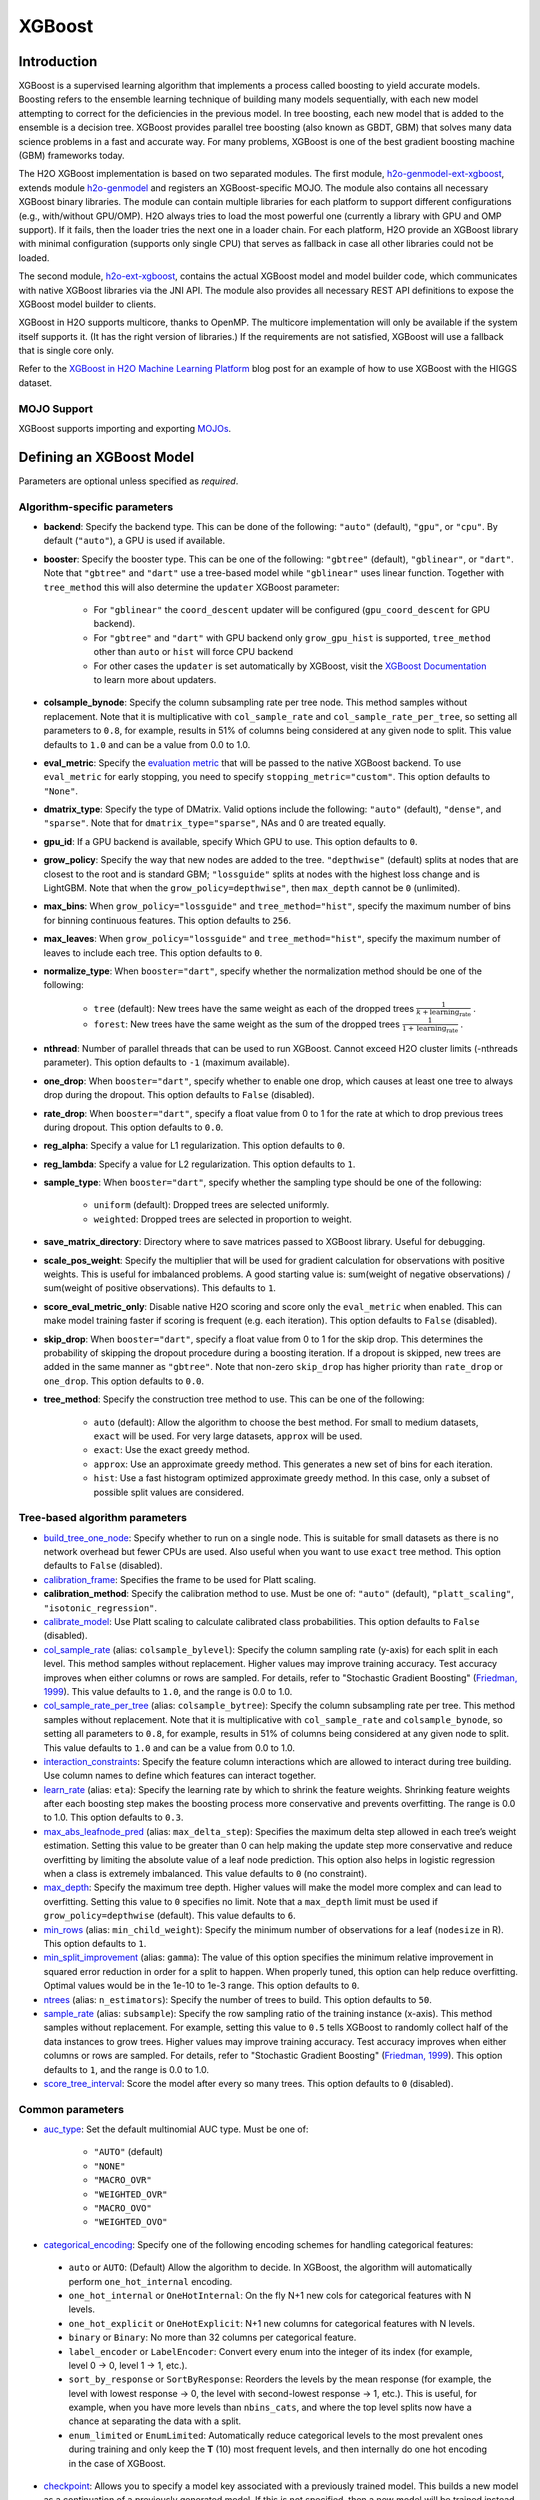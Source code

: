 XGBoost
-------

Introduction
~~~~~~~~~~~~

XGBoost is a supervised learning algorithm that implements a process called boosting to yield accurate models. Boosting refers to the ensemble learning technique of building many models sequentially, with each new model attempting to correct for the deficiencies in the previous model. In tree boosting, each new model that is added to the ensemble is a decision tree. XGBoost provides parallel tree boosting (also known as GBDT, GBM) that solves many data science problems in a fast and accurate way. For many problems, XGBoost is one of the best gradient boosting machine (GBM) frameworks today. 

The H2O XGBoost implementation is based on two separated modules. The first module, `h2o-genmodel-ext-xgboost <https://github.com/h2oai/h2o-3/tree/master/h2o-genmodel-extensions/xgboost>`__, extends module `h2o-genmodel <https://github.com/h2oai/h2o-3/tree/master/h2o-genmodel>`__  and registers an XGBoost-specific MOJO. The module also contains all necessary XGBoost binary libraries. The module can contain multiple libraries for each platform to support different configurations (e.g., with/without GPU/OMP). H2O always tries to load the most powerful one (currently a library with GPU and OMP support). If it fails, then the loader tries the next one in a loader chain. For each platform, H2O provide an XGBoost library with minimal configuration (supports only single CPU) that serves as fallback in case all other libraries could not be loaded.

The second module, `h2o-ext-xgboost <https://github.com/h2oai/h2o-3/tree/master/h2o-extensions/xgboost>`__, contains the actual XGBoost model and model builder code, which communicates with native XGBoost libraries via the JNI API. The module also provides all necessary REST API definitions to expose the XGBoost model builder to clients.

XGBoost in H2O supports multicore, thanks to OpenMP. The multicore implementation will only be available if the system itself supports it. (It has the right version of libraries.) If the requirements are not satisfied, XGBoost will use a fallback that is single core only.

Refer to the `XGBoost in H2O Machine Learning Platform <https://www.h2o.ai/blog/xgboost-in-h2o-machine-learning-platform/>`__ blog post for an example of how to use XGBoost with the HIGGS dataset. 

MOJO Support
''''''''''''

XGBoost supports importing and exporting `MOJOs <../save-and-load-model.html#supported-mojos>`__.

Defining an XGBoost Model
~~~~~~~~~~~~~~~~~~~~~~~~~

Parameters are optional unless specified as *required*.

Algorithm-specific parameters
'''''''''''''''''''''''''''''

-  **backend**: Specify the backend type. This can be done of the following: ``"auto"`` (default), ``"gpu"``, or ``"cpu"``. By default (``"auto"``), a GPU is used if available.

-  **booster**: Specify the booster type. This can be one of the following: ``"gbtree"`` (default), ``"gblinear"``, or ``"dart"``. Note that ``"gbtree"`` and ``"dart"`` use a tree-based model while ``"gblinear"`` uses linear function. Together with ``tree_method`` this will also determine the ``updater`` XGBoost parameter:

    - For ``"gblinear"`` the ``coord_descent`` updater will be configured (``gpu_coord_descent`` for GPU backend).
    - For ``"gbtree"`` and ``"dart"`` with GPU backend only ``grow_gpu_hist`` is supported, ``tree_method`` other than ``auto`` or ``hist`` will force CPU backend
    - For other cases the ``updater`` is set automatically by XGBoost, visit the 
      `XGBoost Documentation <https://xgboost.readthedocs.io/en/latest/parameter.html#parameters-for-tree-booster>`__
      to learn more about updaters.

-  **colsample_bynode**: Specify the column subsampling rate per tree node. This method samples without replacement. Note that it is multiplicative with ``col_sample_rate`` and ``col_sample_rate_per_tree``, so setting all parameters to ``0.8``, for example, results in 51% of columns being considered at any given node to split. This value defaults to ``1.0`` and can be a value from 0.0 to 1.0.

- **eval_metric**: Specify the `evaluation metric <https://xgboost.readthedocs.io/en/stable/parameter.html#learning-task-parameters>`__ that will be passed to the native XGBoost backend. To use ``eval_metric`` for early stopping, you need to specify ``stopping_metric="custom"``. This option defaults to ``"None"``. 

-  **dmatrix_type**: Specify the type of DMatrix. Valid options include the following: ``"auto"`` (default), ``"dense"``, and ``"sparse"``. Note that for ``dmatrix_type="sparse"``, NAs and 0 are treated equally.

-  **gpu_id**: If a GPU backend is available, specify Which GPU to use. This option defaults to ``0``.

-  **grow_policy**: Specify the way that new nodes are added to the tree. ``"depthwise"`` (default) splits at nodes that are closest to the root and is standard GBM; ``"lossguide"`` splits at nodes with the highest loss change and is LightGBM. Note that when the ``grow_policy=depthwise"``, then ``max_depth`` cannot be ``0`` (unlimited).

-  **max_bins**: When ``grow_policy="lossguide"`` and ``tree_method="hist"``, specify the maximum number of bins for binning continuous features. This option defaults to ``256``.

-  **max_leaves**: When ``grow_policy="lossguide"`` and ``tree_method="hist"``, specify the maximum number of leaves to include each tree. This option defaults to ``0``.

-  **normalize_type**: When ``booster="dart"``, specify whether the normalization method should be one of the following:

     -  ``tree`` (default): New trees have the same weight as each of the dropped trees :math:`\frac{1}{k + \text{learning_rate}}` .
     -  ``forest``: New trees have the same weight as the sum of the dropped trees :math:`\frac{1}{1 + \text{learning_rate}}` .

-  **nthread**: Number of parallel threads that can be used to run XGBoost. Cannot exceed H2O cluster limits (-nthreads parameter). This option defaults to ``-1`` (maximum available).

-  **one_drop**: When ``booster="dart"``, specify whether to enable one drop, which causes at least one tree to always drop during the dropout. This option defaults to ``False`` (disabled).

-  **rate_drop**: When ``booster="dart"``, specify a float value from 0 to 1 for the rate at which to drop previous trees during dropout. This option defaults to ``0.0``.

-  **reg_alpha**: Specify a value for L1 regularization. This option defaults to ``0``.

-  **reg_lambda**: Specify a value for L2 regularization. This option defaults to ``1``.

-  **sample_type**: When ``booster="dart"``, specify whether the sampling type should be one of the following:

     -  ``uniform`` (default): Dropped trees are selected uniformly.
     -  ``weighted``: Dropped trees are selected in proportion to weight.

-  **save_matrix_directory**: Directory where to save matrices passed to XGBoost library. Useful for debugging.

-  **scale_pos_weight**: Specify the multiplier that will be used for gradient calculation for observations with positive weights. This is useful for imbalanced problems. A good starting value is: sum(weight of negative observations) / sum(weight of positive observations). This defaults to ``1``.

- **score_eval_metric_only**: Disable native H2O scoring and score only the ``eval_metric`` when enabled. This can make model training faster if scoring is frequent (e.g. each iteration). This option defaults to ``False`` (disabled).

-  **skip_drop**: When ``booster="dart"``, specify a float value from 0 to 1 for the skip drop. This determines the probability of skipping the dropout procedure during a boosting iteration. If a dropout is skipped, new trees are added in the same manner as ``"gbtree"``. Note that non-zero ``skip_drop`` has higher priority than ``rate_drop`` or ``one_drop``. This option defaults to ``0.0``.

-  **tree_method**: Specify the construction tree method to use. This can be one of the following: 

     - ``auto`` (default): Allow the algorithm to choose the best method. For small to medium datasets, ``exact``  will be used. For very large datasets, ``approx`` will be used.
     - ``exact``: Use the exact greedy method.
     - ``approx``: Use an approximate greedy method. This generates a new set of bins for each iteration.
     - ``hist``: Use a fast histogram optimized approximate greedy method. In this case, only a subset of possible split values are considered.


Tree-based algorithm parameters
'''''''''''''''''''''''''''''''

-  `build_tree_one_node <algo-params/build_tree_one_node.html>`__: Specify whether to run on a single node. This is suitable for small datasets as there is no network overhead but fewer CPUs are used. Also useful when you want to use ``exact`` tree method. This option defaults to ``False`` (disabled).

-  `calibration_frame <algo-params/calibration_frame.html>`__: Specifies the frame to be used for Platt scaling.

-  **calibration_method**: Specify the calibration method to use. Must be one of: ``"auto"`` (default), ``"platt_scaling"``, ``"isotonic_regression"``.

-  `calibrate_model <algo-params/calibrate_model.html>`__: Use Platt scaling to calculate calibrated class probabilities. This option defaults to ``False`` (disabled).

-  `col_sample_rate <algo-params/col_sample_rate.html>`__ (alias: ``colsample_bylevel``): Specify the column sampling rate (y-axis) for each split in each level. This method samples without replacement. Higher values may improve training accuracy. Test accuracy improves when either columns or rows are sampled. For details, refer to "Stochastic Gradient Boosting" (`Friedman, 1999 <https://statweb.stanford.edu/~jhf/ftp/stobst.pdf>`__). This value defaults to ``1.0``, and the range is 0.0 to 1.0. 

-  `col_sample_rate_per_tree <algo-params/col_sample_rate_per_tree.html>`__ (alias: ``colsample_bytree``): Specify the column subsampling rate per tree. This method samples without replacement. Note that it is multiplicative with ``col_sample_rate`` and ``colsample_bynode``, so setting all parameters to ``0.8``, for example, results in 51% of columns being considered at any given node to split. This value defaults to ``1.0`` and can be a value from 0.0 to 1.0. 

-  `interaction_constraints <algo-params/interaction_constraints.html>`__: Specify the feature column interactions which are allowed to interact during tree building. Use column names to define which features can interact together. 

-  `learn_rate <algo-params/learn_rate.html>`__ (alias: ``eta``): Specify the learning rate by which to shrink the feature weights. Shrinking feature weights after each boosting step makes the boosting process more conservative and prevents overfitting. The range is 0.0 to 1.0. This option defaults to ``0.3``.

-  `max_abs_leafnode_pred <algo-params/max_abs_leafnode_pred.html>`__ (alias: ``max_delta_step``): Specifies the maximum delta step allowed in each tree’s weight estimation. Setting this value to be greater than 0 can help making the update step more conservative and reduce overfitting by limiting the absolute value of a leaf node prediction. This option also helps in logistic regression when a class is extremely imbalanced. This value defaults to ``0`` (no constraint).

-  `max_depth <algo-params/max_depth.html>`__: Specify the maximum tree depth. Higher values will make the model more complex and can lead to overfitting. Setting this value to ``0`` specifies no limit. Note that a ``max_depth`` limit must be used if ``grow_policy=depthwise`` (default). This value defaults to ``6``.

-  `min_rows <algo-params/min_rows.html>`__ (alias: ``min_child_weight``): Specify the minimum number of observations for a leaf (``nodesize`` in R). This option defaults to ``1``. 

-  `min_split_improvement <algo-params/min_split_improvement.html>`__ (alias: ``gamma``): The value of this option specifies the minimum relative improvement in squared error reduction in order for a split to happen. When properly tuned, this option can help reduce overfitting. Optimal values would be in the 1e-10 to 1e-3 range. This option defaults to ``0``.

-  `ntrees <algo-params/ntrees.html>`__ (alias: ``n_estimators``): Specify the number of trees to build. This option defaults to ``50``.

-  `sample_rate <algo-params/sample_rate.html>`__ (alias: ``subsample``): Specify the row sampling ratio of the training instance (x-axis). This method samples without replacement. For example, setting this value to ``0.5`` tells XGBoost to randomly collect half of the data instances to grow trees. Higher values may improve training accuracy. Test accuracy improves when either columns or rows are sampled. For details, refer to "Stochastic Gradient Boosting" (`Friedman, 1999 <https://statweb.stanford.edu/~jhf/ftp/stobst.pdf>`__). This option defaults to ``1``, and the range is 0.0 to 1.0. 

-  `score_tree_interval <algo-params/score_tree_interval.html>`__: Score the model after every so many trees. This option defaults to ``0`` (disabled).

Common parameters
'''''''''''''''''

- `auc_type <algo-params/auc_type.html>`__: Set the default multinomial AUC type. Must be one of:

     - ``"AUTO"`` (default)
     - ``"NONE"``
     - ``"MACRO_OVR"``
     - ``"WEIGHTED_OVR"``
     - ``"MACRO_OVO"``
     - ``"WEIGHTED_OVO"``

-  `categorical_encoding <algo-params/categorical_encoding.html>`__: Specify one of the following encoding schemes for handling categorical features:

  - ``auto`` or ``AUTO``: (Default) Allow the algorithm to decide. In XGBoost, the algorithm will automatically perform ``one_hot_internal`` encoding. 
  - ``one_hot_internal`` or ``OneHotInternal``: On the fly N+1 new cols for categorical features with N levels.
  - ``one_hot_explicit`` or ``OneHotExplicit``: N+1 new columns for categorical features with N levels.
  - ``binary`` or ``Binary``: No more than 32 columns per categorical feature.
  - ``label_encoder`` or ``LabelEncoder``: Convert every enum into the integer of its index (for example, level 0 -> 0, level 1 -> 1, etc.).
  - ``sort_by_response`` or ``SortByResponse``: Reorders the levels by the mean response (for example, the level with lowest response -> 0, the level with second-lowest response -> 1, etc.). This is useful, for example, when you have more levels than ``nbins_cats``, and where the top level splits now have a chance at separating the data with a split. 
  - ``enum_limited`` or ``EnumLimited``: Automatically reduce categorical levels to the most prevalent ones during training and only keep the **T** (10) most frequent levels, and then internally do one hot encoding in the case of XGBoost.

- `checkpoint <algo-params/checkpoint.html>`__: Allows you to specify a model key associated with a previously trained model. This builds a new model as a continuation of a previously generated model. If this is not specified, then a new model will be trained instead of building on a previous model.

-  `distribution <algo-params/distribution.html>`__: Specify the distribution (i.e. the loss function). The options are:
    
     - ``AUTO`` (default)
     - ``bernoulli`` -- response column must be 2-class categorical
     - ``multinomial`` -- response column must be categorical
     - ``poisson`` -- response column must be numeric
     - ``tweedie`` -- response column must be numeric
     - ``gaussian`` -- response column must be numeric
     - ``gamma`` -- response column must be numeric

  **Note**: ``AUTO`` distribution is performed by default. In this case, the algorithm will guess the model type based on the response column type. If the response column type is numeric, ``AUTO`` defaults to ``“gaussian”``; if categorical, ``AUTO`` defaults to ``"bernoulli"`` or ``"multinomial"`` depending on the number of response categories.

-  `export_checkpoints_dir <algo-params/export_checkpoints_dir.html>`__: Specify a directory to which generated models will automatically be exported.

-  `ignore_const_cols <algo-params/ignore_const_cols.html>`__: Specify whether to ignore constant training columns, since no information can be gained from them. This option defaults to ``True`` (enabled).

-  `ignored_columns <algo-params/ignored_columns.html>`__: (Python and Flow only) Specify the column or columns to be excluded from the model. In Flow, click the checkbox next to a column name to add it to the list of columns excluded from the model. To add all columns, click the **All** button. To remove a column from the list of ignored columns, click the X next to the column name. To remove all columns from the list of ignored columns, click the **None** button. To search for a specific column, type the column name in the **Search** field above the column list. To only show columns with a specific percentage of missing values, specify the percentage in the **Only show columns with more than 0% missing values** field. To change the selections for the hidden columns, use the **Select Visible** or **Deselect Visible** buttons.

-  `fold_assignment <algo-params/fold_assignment.html>`__: (Applicable only if a value for ``nfolds`` is specified and ``fold_column`` is not specified) Specify the cross-validation fold assignment scheme. One of:

     - ``AUTO`` (default; uses ``Random``)
     - ``Random``
     - ``Modulo`` (`read more about Modulo <https://en.wikipedia.org/wiki/Modulo_operation>`__)
     - ``Stratified`` (which will stratify the folds based on the response variable for classification problems)

-  `fold_column <algo-params/fold_column.html>`__: Specify the column that contains the cross-validation fold index assignment per observation.

- `gainslift_bins <algo-params/gainslift_bins.html>`__: The number of bins for a Gains/Lift table. The default value is ``-1`` and makes the binning automatic. To disable this feature, set to ``0``.

-  `keep_cross_validation_fold_assignment <algo-params/keep_cross_validation_fold_assignment.html>`__: Enable this option to preserve the cross-validation fold assignment. This option defaults to ``False`` (disabled).

-  `keep_cross_validation_models <algo-params/keep_cross_validation_models.html>`__: Specify whether to keep the cross-validated models. Keeping cross-validation models may consume significantly more memory in the H2O cluster. This option defaults to ``True`` (enabled).

-  `keep_cross_validation_predictions <algo-params/keep_cross_validation_predictions.html>`__: Enable this option to keep the cross-validation predictions. This option defaults to ``False`` (disabled).

-  `max_runtime_secs <algo-params/max_runtime_secs.html>`__: Maximum allowed runtime in seconds for model training. This option defaults to ``0`` (disabled) by default.

-  `model_id <algo-params/model_id.html>`__: Specify a custom name for the model to use as a reference. By default, H2O automatically generates a destination key.

-  `monotone_constraints <algo-params/monotone_constraints.html>`__: (Applicable when ``distribution`` is ``gaussian``, ``bernoulli``, or ``tweedie`` only) A mapping representing monotonic constraints. Use ``+1`` to enforce an increasing constraint and ``-1`` to specify a decreasing constraint. Note that constraints can only be defined for numerical columns.  A `Python demo is available <https://github.com/h2oai/h2o-3/tree/master/h2o-py/demos/H2O_tutorial_gbm_monotonicity.ipynb>`__.

-  `nfolds <algo-params/nfolds.html>`__: Specify the number of folds for cross-validation. The value can be ``0`` (default) to disable or :math:`\geq` 2. 

-  `offset_column <algo-params/offset_column.html>`__: Specify a column to use as the offset.

    **Note**: Offsets are per-row "bias values" that are used during model training. For Gaussian distributions, they can be seen as simple corrections to the response (``y``) column. Instead of learning to predict the response (y-row), the model learns to predict the (row) offset of the response column. For other distributions, the offset corrections are applied in the linearized space before applying the inverse link function to get the actual response values. 

-  **quiet_mode**: Specify whether to enable quiet mode. This option defaults to ``True`` (enabled).

-  `seed <algo-params/seed.html>`__: Specify the random number generator (RNG) seed for algorithm components dependent on randomization. The seed is consistent for each H2O instance so that you can create models with the same starting conditions in alternative configurations. This option defaults to ``-1`` (time-based random number).

-  `score_each_iteration <algo-params/score_each_iteration.html>`__: Specify whether to score during each iteration of the model training. This option defaults to ``False`` (disabled).

-  `stopping_metric <algo-params/stopping_metric.html>`__: Specify the metric to use for early stopping. The available options are:
    
    - ``AUTO`` (default): (This defaults to ``logloss`` for classification and ``deviance`` for regression)
    - ``deviance``
    - ``logloss``
    - ``MSE``
    - ``RMSE``
    - ``MAE``
    - ``RMSLE``
    - ``AUC`` (area under the ROC curve)
    - ``AUCPR`` (area under the Precision-Recall curve)
    - ``lift_top_group``
    - ``misclassification``
    - ``mean_per_class_error``

-  `stopping_rounds <algo-params/stopping_rounds.html>`__: Stops training when the option selected for ``stopping_metric`` doesn't improve for the specified number of training rounds, based on a simple moving average. This value defaults to ``0`` (disabled). The metric is computed on the validation data (if provided); otherwise, training data is used.
   
   **Note**: If cross-validation is enabled:

    - All cross-validation models stop training when the validation metric doesn't improve.
    - The main model runs for the mean number of epochs.
    - N+1 models may be off by the number specified for **stopping\_rounds** from the best model, but the cross-validation metric estimates the performance of the main model for the resulting number of epochs (which may be fewer than the specified number of epochs).

-  `stopping_tolerance <algo-params/stopping_tolerance.html>`__: Specify the relative tolerance for the metric-based stopping to stop training if the improvement is less than this value. This value defaults to ``0.001``.

-  `training_frame <algo-params/training_frame.html>`__: *Required* Specify the dataset used to build the model. 
    
     **NOTE**: In Flow, if you click the **Build a model** button from the ``Parse`` cell, the training frame is entered automatically.

-  `tweedie_power <algo-params/tweedie_power.html>`__: (Applicable if ``distribution="tweedie"`` only) Specify the Tweedie power. For more information, refer to `Tweedie distribution <https://en.wikipedia.org/wiki/Tweedie_distribution>`__. You can tune over this option with values > 1.0 and < 2.0. This value defaults to ``1.5``. 

-  `validation_frame <algo-params/validation_frame.html>`__: Specify the dataset used to evaluate the accuracy of the model.

-  **verbose**: Print scoring history to the console. For XGBoost, metrics are per tree. This option defaults to ``False`` (disabled).

-  `weights_column <algo-params/weights_column.html>`__: Specify a column to use for the observation weights, which are used for bias correction. The specified ``weights_column`` must be included in the specified ``training_frame``. 
   
    *Python only*: To use a weights column when passing an H2OFrame to ``x`` instead of a list of column names, the specified ``training_frame`` must contain the specified ``weights_column``. 
   
    **Note**: Weights are per-row observation weights and do not increase the size of the data frame. This is typically the number of times a row is repeated, but non-integer values are supported as well. During training, rows with higher weights matter more, due to the larger loss function pre-factor.

-  `x <algo-params/x.html>`__: Specify a vector containing the names or indices of the predictor variables to use when building the model. If ``x`` is missing, then all columns except ``y`` are used.

-  `y <algo-params/y.html>`__: *Required* Specify the column to use as the dependent variable. The data can be numeric or categorical.

"LightGBM" Emulation Mode Options
~~~~~~~~~~~~~~~~~~~~~~~~~~~~~~~~~

LightGBM mode builds trees as deep as necessary by repeatedly splitting the one leaf that gives the biggest gain instead of splitting all leaves until a maximum depth is reached. H2O does not integrate `LightGBM <https://github.com/Microsoft/LightGBM>`__. Instead, H2O provides a method for emulating the LightGBM software using a certain set of options within XGBoost. This is done by setting the following options:

::

   tree_method="hist"
   grow_policy="lossguide"

When the above are configured, then the following additional "LightGBM" options are available:

- ``max_bin``
- ``max_leaves``

XGBoost Only Options
~~~~~~~~~~~~~~~~~~~~

As opposed to light GBM models, the following options configure a true XGBoost model.

- ``tree_method``
- ``grow_policy``
- ``booster``
- ``gamma``
- ``reg_lambda``
- ``reg_alpha``
- ``dmatrix_type``
- ``backend``
- ``gpu_id``


Dart Booster Options
~~~~~~~~~~~~~~~~~~~~

The following additional parameters can be configured when ``booster=dart``: 

- ``sample_type``
- ``normalize_type``
- ``rate_drop``
- ``one_drop``
- ``skip_drop``

GPU Support
~~~~~~~~~~~

GPU support is available in H2O's XGBoost if the following requirements are met:

- NVIDIA GPUs (GPU Cloud, DGX Station, DGX-1, or DGX-2)
- CUDA 9

**Notes**:

 - You can verify that your CUDA runtime version is CUDA 9 by typing ``ls /usr/local/cuda``. If this does not point to CUDA 9, and you have CUDA 9 installed, then create a symlink that points to CUDA 9.
 - You can monitor your GPU utilization via the ``nvidia-smi`` command. Refer to https://developer.nvidia.com/nvidia-system-management-interface for more information.

Limitations
~~~~~~~~~~~

This section provides a list of XGBoost limitations - some of which will be addressed in a future release. In general, if XGBoost cannot be initialized for any reason (e.g., unsupported platform), then the algorithm is not exposed via REST API and is not available for clients. Clients can verify availability of the XGBoost by using the corresponding client API call. For example, in Python:

::

  is_xgboost_available = H2OXGBoostEstimator.available()

The list of limitations include:

  - XGBoost is not currently supported on Windows or on the new Apple M1 chip.  Please check the JIRA tickets for `Windows <https://h2oai.atlassian.net/browse/PUBDEV-8523>`__ and `Apple M1 <https://h2oai.atlassian.net/browse/PUBDEV-8482>`__ for updates. 

  - The list of supported platforms includes:
 
    +------------+-----------------+-----+-----+----------------+
    | Platform   | Minimal XGBoost | OMP | GPU | Compilation OS |
    +============+=================+=====+=====+================+
    |Linux       | yes             | yes | yes | CentOS 7       |
    +------------+-----------------+-----+-----+----------------+
    |OS X (Intel)| yes             | no  | no  | OS X 10.11     |
    +------------+-----------------+-----+-----+----------------+
    |OS X (M1)   | no              | no  | no  | NA             |
    +------------+-----------------+-----+-----+----------------+
    |Windows     | no              | no  | no  | NA             |
    +------------+-----------------+-----+-----+----------------+

    **Notes**:

    - Minimal XGBoost configuration includes support for a single CPU.
    - Testing is done on Ubuntu 16 and CentOS 7 with GCC 5. These can be considered as being supported.

  -  Because we are using native XGBoost libraries that depend on OS/platform libraries, it is possible that on older operating systems, XGBoost will not be able to find all necessary binary dependencies, and will not be initialized and available.

  -  XGBoost GPU libraries are compiled against CUDA 8, which is a necessary runtime requirement in order to utilize XGBoost GPU support.

Disabling XGBoost
~~~~~~~~~~~~~~~~~

Some environments may required disabling XGBoost. This can be done by setting ``-Dsys.ai.h2o.ext.core.toggle.XGBoost`` to ``False`` when launching the H2O jar. For example:

::

  # Disable XGBoost in the regular H2O jar
  java -Xmx10g -Dsys.ai.h2o.ext.core.toggle.XGBoost=False -jar  h2o.jar -name ni  -ip 127.0.0.1 -port 54321

  # Disable XGBoost in the Hadoop H2O driver jar
  hadoop jar h2odriver.jar -JJ "-Dsys.ai.h2o.ext.core.toggle.XGBoost=False" -nodes 1  -mapperXmx 3g  -output tmp/a39

Setting ``-Dsys.ai.h2o.ext.core.toggle.XGBoost`` to ``False`` can be done on any H2O version that supports XGBoost and removes XGBoost from the list of available algorithms. 

XGBoost Feature Interactions
~~~~~~~~~~~~~~~~~~~~~~~~~~~~

Ranks of features and feature interactions by various metrics implemented in `XGBFI <https://github.com/Far0n/xgbfi>`__ style.

Metrics
'''''''

- **Gain:** Total gain of each feature or feature interaction
- **FScore:** Amount of possible splits taken on a feature or feature interaction
- **wFScore:** Amount of possible splits taken on a feature or feature interaction weighted by the probability of the splits to take place
- **Average wFScore:** wFScore divided by FScore
- **Average Gain:** Gain divided by FScore
- **Expected Gain:** Total gain of each feature or feature interaction weighted by the probability to gather the gain
- **Average Tree Index**
- **Average Tree Depth**
- **Path:** Argument for saving the table in .xlsx format.

**Additional features:**

- Leaf Statistics
- Split Value Histograms

Usage is illustrated in the Examples section.

Examples
~~~~~~~~

Below is a simple example showing how to build a XGBoost model.

.. tabs::
   .. code-tab:: r R

    library(h2o)
    h2o.init()

    # Import the iris dataset into H2O:
    titanic <- h2o.importFile("https://s3.amazonaws.com/h2o-public-test-data/smalldata/gbm_test/titanic.csv")

    # Set the predictors and response; set the response as a factor:
    titanic['survived'] <- as.factor(titanic['survived'])
    predictors <- setdiff(colnames(titanic), colnames(titanic)[2:3])
    response <- "survived"

    # Split the dataset into a train and valid set:
    titanic_splits <- h2o.splitFrame(data =  titanic, ratios = 0.8, seed = 1234)
    train <- titanic_splits[[1]]
    valid <- titanic_splits[[2]]

    # Build and train the model:
    titanic_xgb <- h2o.xgboost(x = predictors, 
                               y = response, 
                               training_frame = train, 
                               validation_frame = valid, 
                               booster = "dart", 
                               normalize_type = "tree", 
                               seed = 1234)

    # Eval performance:
    perf <- h2o.performance(titanic_xgb)

    # Generate predictions on a test set (if necessary):
    pred <- h2o.predict(titanic_xgb, newdata = valid)

    # Extract feature interactions:
    feature_interactions = h2o.feature_interaction(titanic_xgb)


   .. code-tab:: python
   
    import h2o
    from h2o.estimators import H2OXGBoostEstimator
    h2o.init()

    # Import the titanic dataset into H2O:
    titanic = h2o.import_file("https://s3.amazonaws.com/h2o-public-test-data/smalldata/gbm_test/titanic.csv")

    # Set the predictors and response; set the response as a factor:
    titanic["survived"] = titanic["survived"].asfactor()
    predictors = titanic.columns
    response = "survived" 

    # Split the dataset into a train and valid set: 
    train, valid = titanic.split_frame(ratios=[.8], seed=1234)

    # Build and train the model:
    titanic_xgb = H2OXGBoostEstimator(booster='dart', 
                                      normalize_type="tree", 
                                      seed=1234)
    titanic_xgb.train(x=predictors, 
                      y=response, 
                      training_frame=train, 
                      validation_frame=valid)

    # Eval performance:
    perf = titanic_xgb.model_performance()

    # Generate predictions on a test set (if necessary):
    pred = titanic_xgb.predict(valid)

    # Extract feature interactions:
    feature_interactions = titanic_xgb.feature_interaction()

Note
''''

XGBoost requires its own memory outside the H2O (Java) cluster. When running XGBoost, be sure you allow H2O-3 no more than 2/3 of the total available RAM.

FAQs
~~~~

- **How does the algorithm handle missing values?**

 Missing values are interpreted as containing information (i.e., missing for a reason), rather than missing at random. During tree building, split decisions for every node are found by minimizing the loss function and treating missing values as a separate category that can go either left or right. XGBoost will automatically learn which is the best direction to go when a value is missing. 

-  **I have a dataset with a large number of missing values (more than 40%), and I'm generating models using XGBoost and H2O Gradient Boosting. Does XGBoost handle variables with missing values differently than H2O's Gradient Boosting?**

  Missing values handling and variable importances are both slightly different between the two methods. Both treat missing values as information (i.e., they learn from them, and don't just impute with a simple constant). The variable importances are computed from the gains of their respective loss functions during tree construction. H2O uses squared error, and XGBoost uses a more complicated one based on gradient and hessian.

-  **How does H2O's XGBoost create the d-matrix?**

  H2O passes and the matrix as a float[] to the C++ backend of XGBoost, exactly like it would be done from C++ or Python.

-  **When training an H2O XGBoost model, the score is calculated intermittently. How does H2O get the score from the XGBoost model while the model is being trained?**

  H2O computes the score itself from the predictions made by XGBoost. This way, it is consistent with all other H2O models.

-  **Are there any algorithmic differences between H2O's XGBoost and regular XGBoost?**

  No, H2O calls the regular XGBoost backend.

-  **How are categorical columns handled?**

  By default, XGBoost will create N+1 new cols for categorical features with N levels (i.e., ``categorical_encoding="one_hot_internal"``). 

-  **Why does my H2O cluster on Hadoop became unresponsive when running XGBoost even when I supplied 4 times the datasize memory?**

  This is why the extramempercent option exists, and we recommend setting this to a high value, such as 120. What happens internally is that when you specify ``-node_memory 10G`` and ``-extramempercent 120``, the h2o driver will ask Hadoop for :math:`10G * (1 + 1.2) = 22G` of memory. At the same time, the h2o driver will limit the memory used by the container JVM (the h2o node) to 10G, leaving the :math:`10G*120%=12G` memory "unused." This memory can be then safely used by XGBoost outside of the JVM. Keep in mind that H2O algorithms will only have access to the JVM memory (10GB), while XGBoost will use the native memory for model training. For example:

  ::

    hadoop jar h2odriver.jar -nodes 1 -mapperXmx 20g -extramempercent 120

- **When should I define the evalutation metric instead of letting H2O choose which metrics to calculate?**

  While you don't always need to specify a custom ``eval_metric``, it is beneficial in two specific cases:

    1. When H2O does not provide a suitable built-in metric (e.g. if you want to calculate classification error for a different threshold than the one automatically determined by H2O, you can do so by specifying ``eval_metric="error@<your threshold>"``);
    2. When you have frequent scoring (e.g. ``score_each_iteration=True``, ``score_tree_interval < 10``). Using ``score_eval_metric_only=True`` allows you to keep ``score_each_iteration=True`` while still reducing training time.

  Refer to this `demo on utilizing the evalutation metric with early stopping <https://github.com/h2oai/h2o-3/blob/master/h2o-py/demos/xgboost_eval_metric_demo.ipynb>`__ for more information.

References
~~~~~~~~~~

- Chen, Tianqi and Guestrin, Carlos Guestrin. "XGBoost: A Scalable Tree Boosting System." Version 3 (2016) `http://arxiv.org/abs/1603.02754 <http://arxiv.org/abs/1603.02754>`__

- Mitchell R, Frank E. (2017) Accelerating the XGBoost algorithm using GPU computing. PeerJ Preprints 5:e2911v1 `https://doi.org/10.7287/peerj.preprints.2911v1 <https://doi.org/10.7287/peerj.preprints.2911v1>`__


